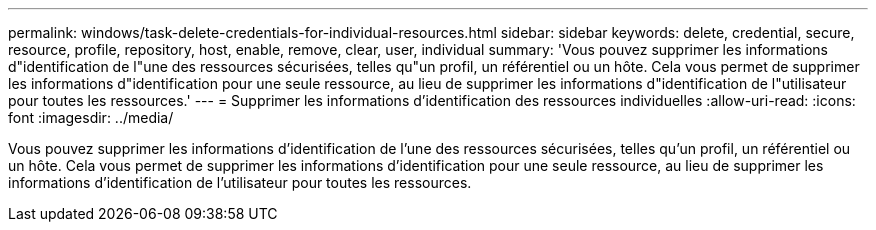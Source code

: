 ---
permalink: windows/task-delete-credentials-for-individual-resources.html 
sidebar: sidebar 
keywords: delete, credential, secure, resource, profile, repository, host, enable, remove, clear, user, individual 
summary: 'Vous pouvez supprimer les informations d"identification de l"une des ressources sécurisées, telles qu"un profil, un référentiel ou un hôte. Cela vous permet de supprimer les informations d"identification pour une seule ressource, au lieu de supprimer les informations d"identification de l"utilisateur pour toutes les ressources.' 
---
= Supprimer les informations d'identification des ressources individuelles
:allow-uri-read: 
:icons: font
:imagesdir: ../media/


[role="lead"]
Vous pouvez supprimer les informations d'identification de l'une des ressources sécurisées, telles qu'un profil, un référentiel ou un hôte. Cela vous permet de supprimer les informations d'identification pour une seule ressource, au lieu de supprimer les informations d'identification de l'utilisateur pour toutes les ressources.
